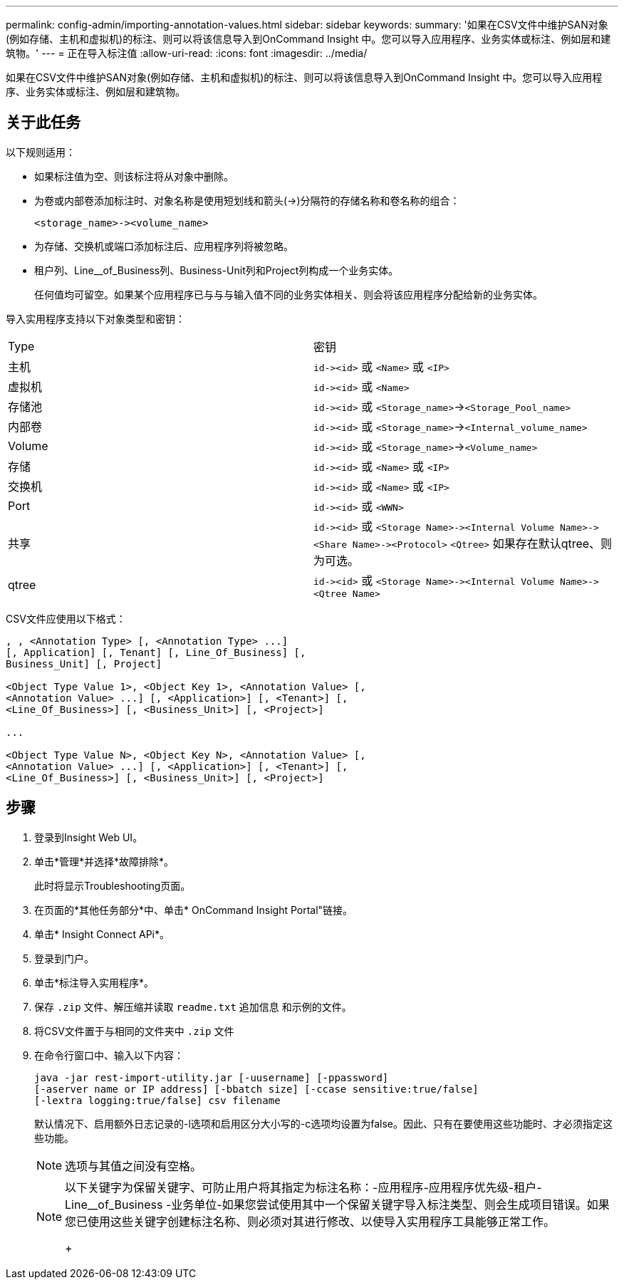 ---
permalink: config-admin/importing-annotation-values.html 
sidebar: sidebar 
keywords:  
summary: '如果在CSV文件中维护SAN对象(例如存储、主机和虚拟机)的标注、则可以将该信息导入到OnCommand Insight 中。您可以导入应用程序、业务实体或标注、例如层和建筑物。' 
---
= 正在导入标注值
:allow-uri-read: 
:icons: font
:imagesdir: ../media/


[role="lead"]
如果在CSV文件中维护SAN对象(例如存储、主机和虚拟机)的标注、则可以将该信息导入到OnCommand Insight 中。您可以导入应用程序、业务实体或标注、例如层和建筑物。



== 关于此任务

以下规则适用：

* 如果标注值为空、则该标注将从对象中删除。
* 为卷或内部卷添加标注时、对象名称是使用短划线和箭头(\->)分隔符的存储名称和卷名称的组合：
+
[listing]
----
<storage_name>-><volume_name>
----
* 为存储、交换机或端口添加标注后、应用程序列将被忽略。
* 租户列、Line__of_Business列、Business-Unit列和Project列构成一个业务实体。
+
任何值均可留空。如果某个应用程序已与与与输入值不同的业务实体相关、则会将该应用程序分配给新的业务实体。



导入实用程序支持以下对象类型和密钥：

|===


| Type | 密钥 


 a| 
主机
 a| 
`+id-><id>+` 或 `<Name>` 或 `<IP>`



 a| 
虚拟机
 a| 
`+id-><id>+` 或 `<Name>`



 a| 
存储池
 a| 
`+id-><id>+` 或 `<Storage_name>`\->``<Storage_Pool_name>``



 a| 
内部卷
 a| 
`+id-><id>+` 或 `<Storage_name>`\->``<Internal_volume_name>``



 a| 
Volume
 a| 
`+id-><id>+` 或 `<Storage_name>`\->``<Volume_name>``



 a| 
存储
 a| 
`+id-><id>+` 或 `<Name>` 或 `<IP>`



 a| 
交换机
 a| 
`+id-><id>+` 或 `<Name>` 或 `<IP>`



 a| 
Port
 a| 
`+id-><id>+` 或 `<WWN>`



 a| 
共享
 a| 
`+id-><id>+` 或 `+<Storage Name>-><Internal Volume Name>-><Share Name>-><Protocol>+` [`+-><Qtree Name >+`]`<Qtree>` 如果存在默认qtree、则为可选。



 a| 
qtree
 a| 
`+id-><id>+` 或 `+<Storage Name>-><Internal Volume Name>-><Qtree Name>+`

|===
CSV文件应使用以下格式：

[listing]
----
, , <Annotation Type> [, <Annotation Type> ...]
[, Application] [, Tenant] [, Line_Of_Business] [,
Business_Unit] [, Project]

<Object Type Value 1>, <Object Key 1>, <Annotation Value> [,
<Annotation Value> ...] [, <Application>] [, <Tenant>] [,
<Line_Of_Business>] [, <Business_Unit>] [, <Project>]

...

<Object Type Value N>, <Object Key N>, <Annotation Value> [,
<Annotation Value> ...] [, <Application>] [, <Tenant>] [,
<Line_Of_Business>] [, <Business_Unit>] [, <Project>]
----


== 步骤

. 登录到Insight Web UI。
. 单击*管理*并选择*故障排除*。
+
此时将显示Troubleshooting页面。

. 在页面的*其他任务部分*中、单击* OnCommand Insight Portal"链接。
. 单击* Insight Connect APi*。
. 登录到门户。
. 单击*标注导入实用程序*。
. 保存 `.zip` 文件、解压缩并读取 `readme.txt` 追加信息 和示例的文件。
. 将CSV文件置于与相同的文件夹中 `.zip` 文件
. 在命令行窗口中、输入以下内容：
+
[listing]
----
java -jar rest-import-utility.jar [-uusername] [-ppassword]
[-aserver name or IP address] [-bbatch size] [-ccase sensitive:true/false]
[-lextra logging:true/false] csv filename
----
+
默认情况下、启用额外日志记录的-l选项和启用区分大小写的-c选项均设置为false。因此、只有在要使用这些功能时、才必须指定这些功能。

+
[NOTE]
====
选项与其值之间没有空格。

====
+
[NOTE]
====
以下关键字为保留关键字、可防止用户将其指定为标注名称：-应用程序-应用程序优先级-租户- Line__of_Business -业务单位-如果您尝试使用其中一个保留关键字导入标注类型、则会生成项目错误。如果您已使用这些关键字创建标注名称、则必须对其进行修改、以使导入实用程序工具能够正常工作。

+

====

